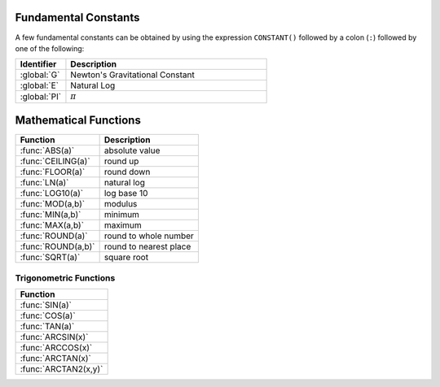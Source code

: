 .. _basic math:

.. _constants:
.. index:: Fundamental Constants

Fundamental Constants
=====================

A few fundamental constants can be obtained by using the expression ``CONSTANT()`` followed by a colon (``:``) followed by one of the following:

.. list-table::
    :header-rows: 1
    :widths: 1 4

    * - Identifier
      - Description

    * - :global:`G`
      - Newton's Gravitational Constant
    * - :global:`E`
      - Natural Log
    * - :global:`PI`
      - :math:`π`


.. global:: Constant():G

    Newton's Gravitational Constant, 6.67384E-11::

        PRINT "Gravitational parameter of Kerbin is:".
        PRINT constant():G * Kerbin:Mass.

.. global:: Constant():E

    Natural Log base "e"::

        PRINT "e^2 is:".
        PRINT constant():e ^ 2.

.. global:: Constant():PI

    Ratio of circumference of a circle to its diameter

.. _math functions:
.. index:: Mathematical Functions

Mathematical Functions
======================

==================== ===================================================
 Function             Description
==================== ===================================================
 :func:`ABS(a)`       absolute value
 :func:`CEILING(a)`   round up
 :func:`FLOOR(a)`     round down
 :func:`LN(a)`        natural log
 :func:`LOG10(a)`     log base 10
 :func:`MOD(a,b)`     modulus
 :func:`MIN(a,b)`     minimum
 :func:`MAX(a,b)`     maximum
 :func:`ROUND(a)`     round to whole number
 :func:`ROUND(a,b)`   round to nearest place
 :func:`SQRT(a)`      square root
==================== ===================================================

.. function:: ABS(a)

    Returns absolute value of input::

        PRINT ABS(-1). // prints 1

.. function:: CEILING(a)

    Rounds up to the nearest whole number::

        PRINT CEILING(1.887). // prints 2

.. function:: FLOOR(a)

    Rounds down to the nearest whole number::

        PRINT FLOOR(1.887). // prints 1

.. function:: LN(a)

    Gives the natural log of the provided number::

        PRINT LN(2). // prints 0.6931471805599453

.. function:: LOG10(a)

    Gives the log base 10 of the provided number::

        PRINT LOG10(2). // prints 0.30102999566398114

.. function:: MOD(a,b)

    Returns remainder from integer division::

        PRINT MOD(21,6). // prints 3

.. function:: MIN(a,b)

    Returns The lower of the two values::

        PRINT MIN(0,100). // prints 0

.. function:: MAX(a,b)

    Returns The higher of the two values::

        PRINT MAX(0,100). // prints 100

.. function:: ROUND(a)

    Rounds to the nearest whole number::

        PRINT ROUND(1.887). // prints 2

.. function:: ROUND(a,b)

    Rounds to the nearest place value::

        PRINT ROUND(1.887,2). // prints 1.89

.. function:: SQRT(a)

    Returns square root::

        PRINT SQRT(7.89). // prints 2.80891438103763

.. _trig:
.. index:: Trigonometric Functions

Trigonometric Functions
-----------------------

.. list-table::
    :header-rows: 1
    :widths: 1

    * - Function
    * - :func:`SIN(a)`
    * - :func:`COS(a)`
    * - :func:`TAN(a)`
    * - :func:`ARCSIN(x)`
    * - :func:`ARCCOS(x)`
    * - :func:`ARCTAN(x)`
    * - :func:`ARCTAN2(x,y)`

.. function:: SIN(a)

    :parameter a: (deg) angle
    :return: sine of the angle

    ::

        PRINT SIN(6). // prints 0.10452846326

.. function:: COS(a)

    :parameter a: (deg) angle
    :return: cosine of the angle

    ::

        PRINT COS(6). // prints 0.99452189536

.. function:: TAN(a)

    :parameter a: (deg) angle
    :return: tangent of the angle

    ::

        PRINT TAN(6). // prints 0.10510423526

.. function:: ARCSIN(x)

    :parameter x: (scalar)
    :return: (deg) angle whose sine is x

    ::

        PRINT ARCSIN(0.67). // prints 42.0670648

.. function:: ARCCOS(x)

    :parameter x: (scalar)
    :return: (deg) angle whose cosine is x

    ::

        PRINT ARCCOS(0.67). // prints 47.9329352

.. function:: ARCTAN(x)

    :parameter x: (scalar)
    :return: (deg) angle whose tangent is x

    ::

        PRINT ARCTAN(0.67). // prints 33.8220852

.. function:: ARCTAN2(y,x)

    :parameter y: (scalar)
    :parameter x: (scalar)
    :return: (deg) angle whose tangent is :math:`\frac{y}{x}`

    ::

        PRINT ARCTAN2(0.67, 0.89). // prints 36.9727625

    The two parameters resolve ambiguities when taking the arctangent. See the `wikipedia page about atan2 <http://en.wikipedia.org/wiki/Atan2>`_ for more details.

